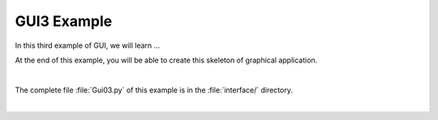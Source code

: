 GUI3 Example
============

In this third example of GUI, we will learn ...

At the end of this example, you will be able to create this skeleton of graphical application.

.. image:: ../_static/gui1_view.png
   :alt: Gui1 Example View
   :scale: 50%
   :align: center

|

The complete file :file:`Gui03.py` of this example is in the :file:`interface/` directory.

|

